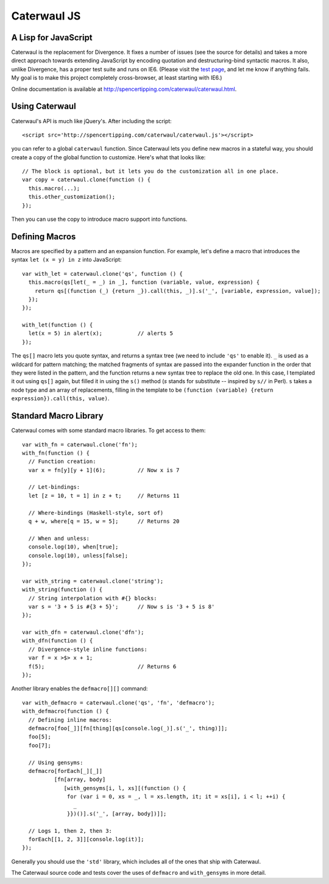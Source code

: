 Caterwaul JS
============

A Lisp for JavaScript
---------------------

Caterwaul is the replacement for Divergence. It fixes a number of issues (see the source for details) and takes a more direct approach towards extending JavaScript by encoding quotation and
destructuring-bind syntactic macros. It also, unlike Divergence, has a proper test suite and runs on IE6. (Please visit the `test page <http://spencertipping.com/caterwaul/test>`_, and let me
know if anything fails. My goal is to make this project completely cross-browser, at least starting with IE6.)

Online documentation is available at http://spencertipping.com/caterwaul/caterwaul.html.

Using Caterwaul
---------------

Caterwaul's API is much like jQuery's. After including the script::

    <script src='http://spencertipping.com/caterwaul/caterwaul.js'></script>

you can refer to a global ``caterwaul`` function. Since Caterwaul lets you define new macros in a stateful way, you should create a copy of the global function to customize. Here's what that
looks like::

    // The block is optional, but it lets you do the customization all in one place.
    var copy = caterwaul.clone(function () {
      this.macro(...);
      this.other_customization();
    });

Then you can use the copy to introduce macro support into functions.

Defining Macros
---------------

Macros are specified by a pattern and an expansion function. For example, let's define a macro that introduces the syntax ``let (x = y) in z`` into JavaScript::

    var with_let = caterwaul.clone('qs', function () {
      this.macro(qs[let(_ = _) in _], function (variable, value, expression) {
        return qs[(function (_) {return _}).call(this, _)].s('_', [variable, expression, value]);
      });
    });

    with_let(function () {
      let(x = 5) in alert(x);           // alerts 5
    });

The ``qs[]`` macro lets you quote syntax, and returns a syntax tree (we need to include ``'qs'`` to enable it). ``_`` is used as a wildcard for pattern matching; the matched fragments of
syntax are passed into the expander function in the order that they were listed in the pattern, and the function returns a new syntax tree to replace the old one. In this case, I templated it
out using ``qs[]`` again, but filled it in using the ``s()`` method (`s` stands for substitute -- inspired by ``s//`` in Perl). ``s`` takes a node type and an array of replacements, filling in
the template to be ``(function (variable) {return expression}).call(this, value)``.

Standard Macro Library
----------------------

Caterwaul comes with some standard macro libraries. To get access to them::

    var with_fn = caterwaul.clone('fn');
    with_fn(function () {
      // Function creation:
      var x = fn[y][y + 1](6);          // Now x is 7

      // Let-bindings:
      let [z = 10, t = 1] in z + t;     // Returns 11

      // Where-bindings (Haskell-style, sort of)
      q + w, where[q = 15, w = 5];      // Returns 20

      // When and unless:
      console.log(10), when[true];
      console.log(10), unless[false];
    });

    var with_string = caterwaul.clone('string');
    with_string(function () {
      // String interpolation with #{} blocks:
      var s = '3 + 5 is #{3 + 5}';      // Now s is '3 + 5 is 8'
    });

    var with_dfn = caterwaul.clone('dfn');
    with_dfn(function () {
      // Divergence-style inline functions:
      var f = x >$> x + 1;
      f(5);                             // Returns 6
    });

Another library enables the ``defmacro[][]`` command::

    var with_defmacro = caterwaul.clone('qs', 'fn', 'defmacro');
    with_defmacro(function () {
      // Defining inline macros:
      defmacro[foo[_]][fn[thing][qs[console.log(_)].s('_', thing)]];
      foo[5];
      foo[7];

      // Using gensyms:
      defmacro[forEach[_][_]]
              [fn[array, body]
                 [with_gensyms[i, l, xs][(function () {
                  for (var i = 0, xs = _, l = xs.length, it; it = xs[i], i < l; ++i) {
                    _
                  }})()].s('_', [array, body])]];

      // Logs 1, then 2, then 3:
      forEach[[1, 2, 3]][console.log(it)];
    });

Generally you should use the ``'std'`` library, which includes all of the ones that ship with Caterwaul.

The Caterwaul source code and tests cover the uses of ``defmacro`` and ``with_gensyms`` in more detail.

